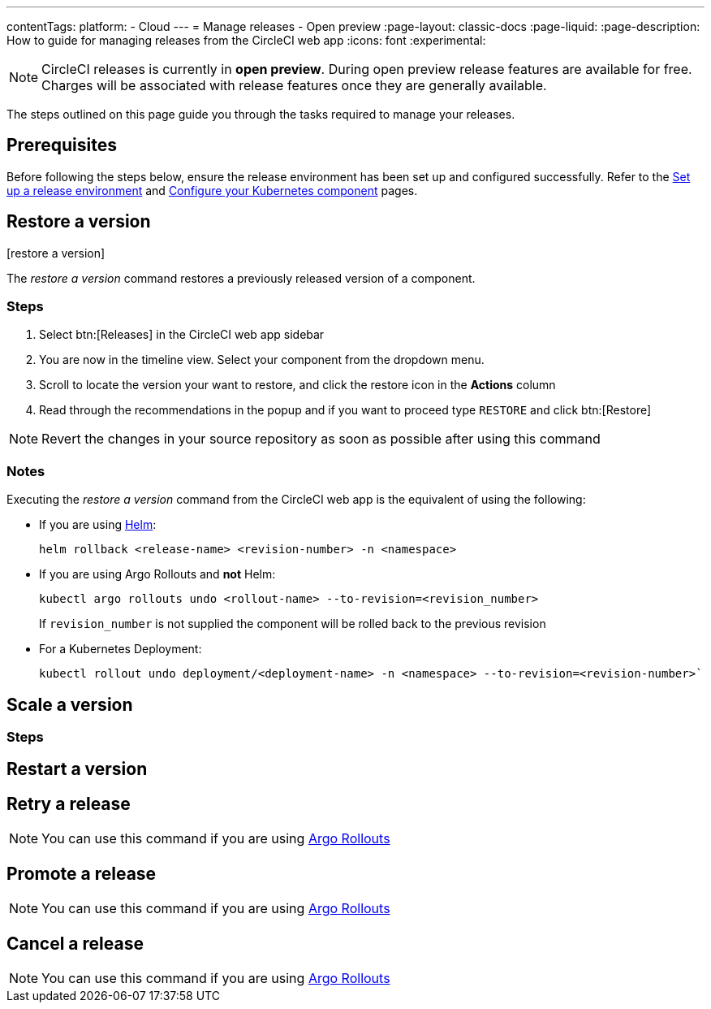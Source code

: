 ---
contentTags:
  platform:
  - Cloud
---
= Manage releases - Open preview
:page-layout: classic-docs
:page-liquid:
:page-description: How to guide for managing releases from the CircleCI web app
:icons: font
:experimental:

NOTE: CircleCI releases is currently in **open preview**. During open preview release features are available for free. Charges will be associated with release features once they are generally available.

The steps outlined on this page guide you through the tasks required to manage your releases.

[#prerequisites]
== Prerequisites

Before following the steps below, ensure the release environment has been set up and configured successfully. Refer to the xref:set-up-a-release-environment#[Set up a release environment] and xref:configure-your-kubernetes-component#[Configure your Kubernetes component] pages.

[#restore-a-version]
== Restore a version

:icons: image
:iconsdir: {{site.baseurl}}/assets/img/icons/releases/
icon:restore-a-version[Restore a version icon]

The _restore a version_ command restores a previously released version of a component.

[#restore-steps]
=== Steps

. Select btn:[Releases] in the CircleCI web app sidebar
. You are now in the timeline view. Select your component from the dropdown menu.
. Scroll to locate the version your want to restore, and click the restore icon in the **Actions** column
. Read through the recommendations in the popup and if you want to proceed type `RESTORE` and click btn:[Restore]

:icons: font
NOTE: Revert the changes in your source repository as soon as possible after using this command

[#restore-notes]
=== Notes

Executing the _restore a version_ command from the CircleCI web app is the equivalent of using the following:

* If you are using xref:configure-your-kubernetes-components#helm-rollback[Helm]:
+
[,yml]
----
helm rollback <release-name> <revision-number> -n <namespace>
----
* If you are using Argo Rollouts and **not** Helm:
+
[,yml]
----
kubectl argo rollouts undo <rollout-name> --to-revision=<revision_number>
----
+
If `revision_number` is not supplied the component will be rolled back to the previous revision
* For a Kubernetes Deployment:
+
[,yml]
----
kubectl rollout undo deployment/<deployment-name> -n <namespace> --to-revision=<revision-number>`
----



[#scale-a-version]
== Scale a version

[#scale-steps]
=== Steps

[#restart-a-version]
== Restart a version

[#retry-a-release]
== Retry a release
:icons: font
NOTE: You can use this command if you are using link:https://argoproj.github.io/argo-rollouts/[Argo Rollouts]

[#promote-a-release]
== Promote a release

NOTE: You can use this command if you are using link:https://argoproj.github.io/argo-rollouts/[Argo Rollouts]

[#cancel-a-release]
== Cancel a release

NOTE: You can use this command if you are using link:https://argoproj.github.io/argo-rollouts/[Argo Rollouts]